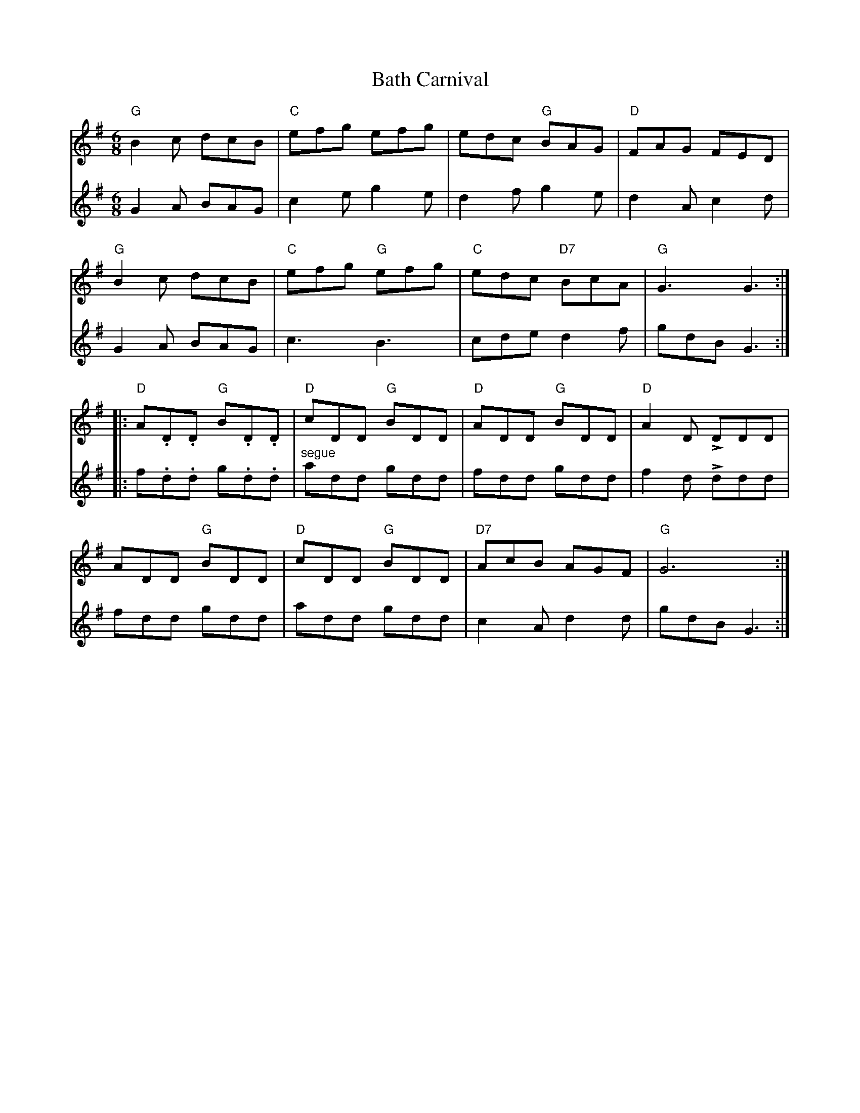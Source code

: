 X: 2986
T: Bath Carnival
R: jig
M: 6/8
K: Gmajor
V:1
"G"B2c dcB|"C"efg efg|edc "G"BAG|"D"FAG FED|
V:2
G2 A BAG|c2 e g2 e|d2 f g2 e|d2 A c2 d|
V:1
"G"B2c dcB|"C"efg "G"efg|"C"edc "D7"BcA|"G"G3 G3:|
V:2
G2 A BAG|c3 B3|cde d2 f|gdB G3:|
V:1
|:"D"A.D.D "G"B.D.D|"D"cDD "G"BDD|"D"ADD "G"BDD|"D"A2 D LDDD|
V:2
|:f.d.d g.d.d|"segue" add gdd|fdd gdd|f2 d Lddd|
V:1
ADD "G"BDD|"D"cDD "G"BDD|"D7"AcB AGF|"G"G6:|
V:2
fdd gdd|add gdd|c2 A d2 d|gdB G3:|

